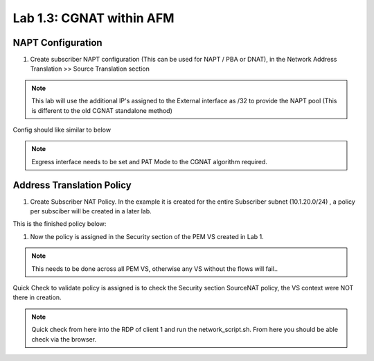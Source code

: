 .. |labmodule| replace:: 1
.. |labnum| replace:: 3
.. |labdot| replace:: |labmodule|\ .\ |labnum|
.. |labund| replace:: |labmodule|\ _\ |labnum|
.. |labname| replace:: Lab\ |labdot|
.. |labnameund| replace:: Lab\ |labund|

Lab |labmodule|\.\ |labnum|\: CGNAT within AFM
----------------------------------------------

NAPT Configuration
~~~~~~~~~~~~~~~~~~

#. Create subscriber NAPT configuration (This can be used for NAPT / PBA or DNAT), in the Network Address Translation >> Source Translation section

|CreateNAPT|

.. NOTE:: This lab will use the additional IP's assigned to the External interface as /32 to provide the NAPT pool (This is different to the old CGNAT standalone method)

Config should like similar to below

|SubNAPTConfig|

.. NOTE:: Exgress interface needs to be set and PAT Mode to the CGNAT algorithm required.

Address Translation Policy
~~~~~~~~~~~~~~~~~~~~~~~~~~

#. Create Subscriber NAT Policy. In the example it is created for the entire Subscriber subnet (10.1.20.0/24) , a policy per subsciber will be created in a later lab.

|CreateNATPolicy|

This is the finished policy below:

|ExampleNATPolicy|

#. Now the policy is assigned in the Security section of the PEM VS created in Lab 1.

|AssignNATPolicy|

.. NOTE:: This needs to be done across all PEM VS, otherwise any VS without the flows will fail..

Quick Check to validate policy is assigned is to check the Security section SourceNAT policy, the VS context were NOT there in creation.

|CheckNATPolicy|


.. NOTE:: Quick check from here into the RDP of client 1 and run the network_script.sh. From here you should be able check via the browser.

|SimpleGiCheck|

.. |CreateNAPT| image:: /_static/CreateNAPT.png
    :scale: 100%

.. |SubNAPTConfig| image:: /_static/SubNAPTConfig.png
    :scale: 100%

.. |CreateNATPolicy| image:: /_static/CreateNATPolicy.png
    :scale: 45%

.. |ExampleNATPolicy| image:: /_static/ExampleNATPolicy.png
    :scale: 50%
   
.. |AssignNATPolicy| image:: /_static/AssignNATPolicy.png
    :scale: 50%

.. |CheckNATPolicy| image:: /_static/CheckNATPolicy.png
    :scale: 50%

.. |SimpleGiCheck| image:: /_static/SimpleGiCheck.png
    :scale: 50%